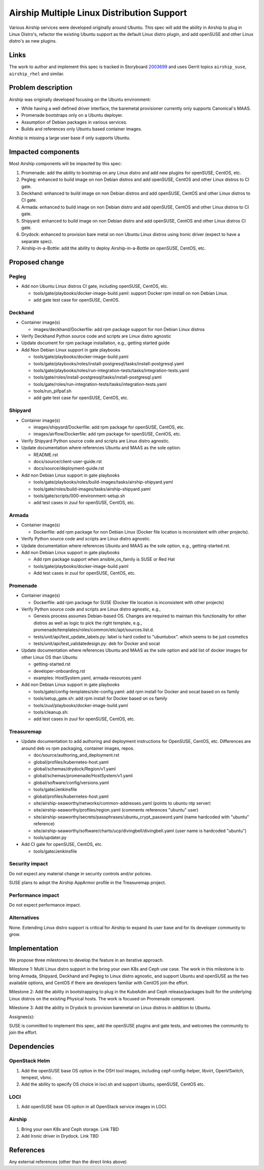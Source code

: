 ..
  This work is licensed under a Creative Commons Attribution 3.0 Unported
  License.

  http://creativecommons.org/licenses/by/3.0/legalcode

.. index::
   single: Airship
   single: multi-linux-distros
   single: containers

===========================================
Airship Multiple Linux Distribution Support
===========================================

Various Airship services were developed originally around Ubuntu. This spec
will add the ability in Airship to plug in Linux Distro's, refactor the
existing Ubuntu support as the default Linux distro plugin, and add openSUSE
and other Linux distro's as new plugins.

Links
=====

The work to author and implement this spec is tracked in Storyboard
`2003699 <https://storyboard.openstack.org/#!/story/2003699>`_ and uses Gerrit
topics ``airship_suse``, ``airship_rhel`` and similar.

Problem description
===================

Airship was originally developed focusing on the Ubuntu environment:

- While having a well defined driver interface, the baremetal provisioner
  currently only supports Canonical's MAAS.
- Promenade bootstraps only on a Ubuntu deployer.
- Assumption of Debian packages in various services.
- Builds and references only Ubuntu based container images.

Airship is missing a large user base if only supports Ubuntu.

Impacted components
===================

Most Airship components will be impacted by this spec:

#. Promenade: add the ability to bootstrap on any Linux distro and add new
   plugins for openSUSE, CentOS, etc.
#. Pegleg: enhanced to build image on non Debian distros and add openSUSE,
   CentOS and other Linux distros to CI gate.
#. Deckhand: enhanced to build image on non Debian distros and add openSUSE,
   CentOS and other Linux distros to CI gate.
#. Armada: enhanced to build image on non Debian distro and add openSUSE,
   CentOS and other Linux distros to CI gate.
#. Shipyard: enhanced to build image on non Debian distro and add openSUSE,
   CentOS and other Linux distros CI gate.
#. Drydock: enhanced to provision bare metal on non Ubuntu Linux distros using
   Ironic driver (expect to have a separate spec).
#. Airship-in-a-Bottle: add the ability to deploy Airship-in-a-Bottle on
   openSUSE, CentOS, etc.

Proposed change
===============

Pegleg
------

- Add non Ubuntu Linux distros CI gate, including openSUSE, CentOS, etc.

  - tools/gate/playbooks/docker-image-build.yaml: support Docker rpm install on
    non Debian Linux.
  - add gate test case for openSUSE, CentOS.

Deckhand
--------

- Container image(s)

  - images/deckhand/Dockerfile: add rpm package support for non Debian Linux
    distros

- Verify Deckhand Python source code and scripts are Linux distro agnostic
- Update document for rpm package installation, e.g., getting started guide
- Add Non Debian Linux support in gate playbooks

  - tools/gate/playbooks/docker-image-build.yaml
  - tools/gate/playbooks/roles/install-postgresql/tasks/install-postgresql.yaml
  - tools/gate/playbooks/roles/run-integration-tests/tasks/integration-tests.yaml
  - tools/gate/roles/install-postgresql/tasks/install-postgresql.yaml
  - tools/gate/roles/run-integration-tests/tasks/integration-tests.yaml
  - tools/run_pifpaf.sh
  - add gate test case for openSUSE, CentOS, etc.

Shipyard
--------

- Container image(s)

  - images/shipyard/Dockerfile: add rpm package for openSUSE, CentOS, etc.
  - images/airflow/Dockerfile:  add rpm package for openSUSE, CentOS, etc.

- Verify Shipyard Python source code and scripts are Linux distro agnostic.
- Update documentation where references Ubuntu and MAAS as the sole option.

  - README.rst
  - docs/source/client-user-guide.rst
  - docs/source/deployment-guide.rst

- Add non Debian Linux support in gate playbooks

  - tools/gate/playbooks/roles/build-images/tasks/airship-shipyard.yaml
  - tools/gate/roles/build-images/tasks/airship-shipyard.yaml
  - tools/gate/scripts/000-environment-setup.sh
  - add test cases in zuul for openSUSE, CentOS, etc.

Armada
------

- Container image(s)

  - Dockerfile: add rpm package for non Debian Linux (Docker file location is
    inconsistent with other projects).

- Verify Python source code and scripts are Linux distro agnostic.

- Update documentation where references Ubuntu and MAAS as the sole option,
  e.g., getting-started.rst.

- Add non Debian Linux support in gate playbooks

  - Add rpm package support when ansible_os_family is SUSE or Red Hat
  - tools/gate/playbooks/docker-image-build.yaml
  - Add test cases in zuul for openSUSE, CentOS, etc.

Promenade
---------

- Container image(s)

  - Dockerfile: add rpm package for SUSE (Docker file location is inconsistent
    with other projects)

- Verify Python source code and scripts are Linux distro agnostic, e.g.,

  - Genesis process assumes Debian-based OS. Changes are required to maintain
    this functionality for other distros as well as logic to pick the right
    template, e.g., promenade/templates/roles/common/etc/apt/sources.list.d.
  - tests/unit/api/test_update_labels.py: label is hard coded to "ubuntubox".
    which seems to be just cosmetics
  - tests/unit/api/test_validatedesign.py: deb for Docker and socat

- Update documentation where references Ubuntu and MAAS as the sole option and
  add list of docker images for other Linux OS than Ubuntu

  - getting-started.rst
  - developer-onboarding.rst
  - examples: HostSystem.yaml, armada-resources.yaml

- Add non Debian Linux support in gate playbooks

  - tools/gate/config-templates/site-config.yaml: add rpm install for Docker
    and socat based on os family
  - tools/setup_gate.sh: add rpm install for Docker based on os family
  - tools/zuul/playbooks/docker-image-build.yaml
  - tools/cleanup.sh:
  - add test cases in zuul for openSUSE, CentOS, etc.

Treasuremap
-----------

- Update documentation to add authoring and deployment instructions for
  OpenSUSE, CentOS, etc. Differences are around deb vs rpm packaging, container
  images, repos.

  - doc/source/authoring_and_deployment.rst
  - global/profiles/kubernetes-host.yaml
  - global/schemas/drydock/Region/v1.yaml
  - global/schemas/promenade/HostSystem/v1.yaml
  - global/software/config/versions.yaml
  - tools/gate/Jenkinsfile
  - global/profiles/kubernetes-host.yaml
  - site/airship-seaworthy/networks/common-addresses.yaml (points to ubuntu
    ntp server)
  - site/airship-seaworthy/profiles/region.yaml (comments references "ubuntu"
    user)
  - site/airship-seaworthy/secrets/passphrases/ubuntu_crypt_password.yaml (name
    hardcoded with "ubuntu" reference)
  - site/airship-seaworthy/software/charts/ucp/divingbell/divingbell.yaml (user
    name is hardcoded "ubuntu")
  - tools/updater.py

- Add CI gate for openSUSE, CentOS, etc.

  - tools/gate/Jenkinsfile

Security impact
---------------

Do not expect any material change in security controls and/or policies.

SUSE plans to adopt the Airship AppArmor profile in the Treasuremap project.

Performance impact
------------------

Do not expect performance impact.

Alternatives
------------

None. Extending Linux distro support is critical for Airship to expand its user
base and for its developer community to grow.

Implementation
==============

We propose three milestones to develop the feature in an iterative approach.

Milestone 1: Multi Linux distro support in the bring your own K8s and Ceph use
case. The work in this milestone is to bring Armada, Shipyard, Deckhand and
Pegleg to Linux distro agnostic, and support Ubuntu and openSUSE as the two
available options, and CentOS if there are developers familiar with CentOS
join the effort.

Milestone 2: Add the ability in bootstrapping to plug in the KubeAdm and Ceph
release/packages built for the underlying Linux distros on the existing
Physical hosts. The work is focused on Promenade component.

Milestone 3: Add the ability in Drydock to provision baremetal on Linux distros
in addition to Ubuntu.

Assignee(s):

SUSE is committed to implement this spec, add the openSUSE plugins and gate
tests, and welcomes the community to join the effort.

Dependencies
============

OpenStack Helm
--------------

1. Add the openSUSE base OS option in the OSH tool images, including
   cepf-config-helper, libvirt, OpenVSwitch, tempest, vbmc.
2. Add the ability to specify OS choice in loci.sh and support Ubuntu,
   openSUSE, CentOS etc.

LOCI
----

1. Add openSUSE base OS option in all OpenStack service images in LOCI.

Airship
-------

1. Bring your own K8s and Ceph storage. Link TBD
2. Add Ironic driver in Drydock. Link TBD

References
==========

Any external references (other than the direct links above)
